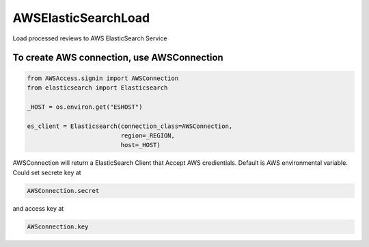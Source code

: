 AWSElasticSearchLoad
====================

Load processed reviews to AWS ElasticSearch Service

To create AWS connection, use AWSConnection
---------------------

.. code:: python

    from AWSAccess.signin import AWSConnection
    from elasticsearch import Elasticsearch
    
    _HOST = os.environ.get("ESHOST")

    es_client = Elasticsearch(connection_class=AWSConnection,
                              region=_REGION,
                              host=_HOST)

AWSConnection will return a ElasticSearch Client that Accept
AWS credientials. Default is AWS environmental variable.
Could set secrete key at 

.. code:: python 
   
   AWSConnection.secret 
   
and access key at 

.. code:: python 
   
   AWSconnection.key
